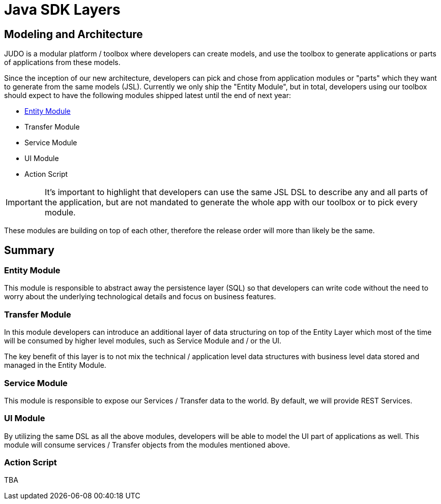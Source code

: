 = Java SDK Layers

:idprefix:
:idseparator: -

== Modeling and Architecture

JUDO is a modular platform / toolbox where developers can create models, and use the toolbox to generate
applications or parts of applications from these models.

Since the inception of our new architecture, developers can pick and chose from application modules or "parts" which
they want to generate from the same models (JSL). Currently we only ship the "Entity Module", but in total, developers
using our toolbox should expect to have the following modules shipped latest until the end of next year:

* xref:java-sdk/01_entity_module.adoc[Entity Module]
* Transfer Module
* Service Module
* UI Module
* Action Script

[IMPORTANT]
====
It's important to highlight that developers can use the same JSL DSL to describe any and all parts of the application,
but are not mandated to generate the whole app with our toolbox or to pick every module.
====

These modules are building on top of each other, therefore the release order will more than likely be the same.

== Summary

=== Entity Module

This module is responsible to abstract away the persistence layer (SQL) so that developers can write code without the
need to worry about the underlying technological details and focus on business features.

=== Transfer Module

In this module developers can introduce an additional layer of data structuring on top of the Entity Layer
which most of the time will be consumed by higher level modules, such as Service Module and / or the UI.

The key benefit of this layer is to not mix the technical / application level data structures with business level
data stored and managed in the Entity Module.

=== Service Module

This module is responsible to expose our Services / Transfer data to the world. By default, we will provide REST Services.

=== UI Module

By utilizing the same DSL as all the above modules, developers will be able to model the UI part of applications
as well. This module will consume services / Transfer objects from the modules mentioned above.

=== Action Script

TBA
